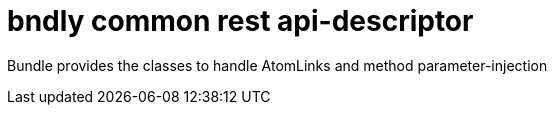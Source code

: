 = bndly common rest api-descriptor

Bundle provides the classes to handle AtomLinks and method parameter-injection